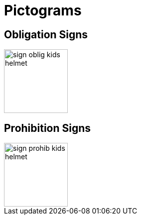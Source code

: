 = Pictograms

== Obligation Signs

image::https://cdn.rawgit.com/mbodmer/pictograms/master/sign_oblig_kids_helmet.svg[width="128px"]


== Prohibition Signs

image::https://cdn.rawgit.com/mbodmer/pictograms/master/sign_prohib_kids_helmet.svg[width="128px"]

